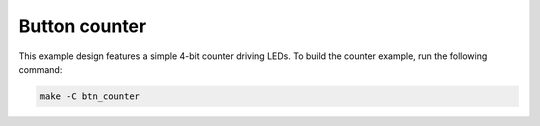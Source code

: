 Button counter
~~~~~~~~~~~~~~

This example design features a simple 4-bit counter driving LEDs. To build the
counter example, run the following command:

.. code-block:: bash
   :name: eos-s3-counter

   make -C btn_counter
